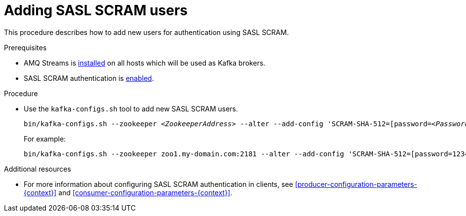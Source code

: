 // Module included in the following assemblies:
//
// assembly-kafka-encryption-and-authentication.adoc

[id='proc-kafka-adding-scram-users-{context}']

= Adding SASL SCRAM users

This procedure describes how to add new users for authentication using SASL SCRAM.

.Prerequisites

* AMQ Streams is xref:proc-installing-amq-streams-{context}[installed] on all hosts which will be used as Kafka brokers.
* SASL SCRAM authentication is xref:proc-kafka-enable-scram-authentication-{context}[enabled].

.Procedure

* Use the `kafka-configs.sh` tool to add new SASL SCRAM users.
+
[source,subs=+quotes]
bin/kafka-configs.sh --zookeeper _<ZookeeperAddress>_ --alter --add-config 'SCRAM-SHA-512=[password=_<Password>_]' --entity-type users --entity-name _<Username>_
+
For example:
+
[source,subs=+quotes]
bin/kafka-configs.sh --zookeeper zoo1.my-domain.com:2181 --alter --add-config 'SCRAM-SHA-512=[password=123456]' --entity-type users --entity-name user1

.Additional resources

* For more information about configuring SASL SCRAM authentication in clients, see xref:producer-configuration-parameters-{context}[] and xref:consumer-configuration-parameters-{context}[].
